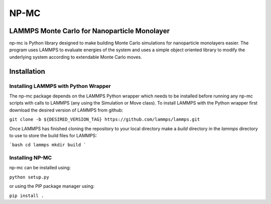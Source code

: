 =====
NP-MC
=====

LAMMPS Monte Carlo for Nanoparticle Monolayer
----------------------------------------------

np-mc is Python library designed to make building Monte Carlo simulations for nanoparticle monolayers easier.  The program uses LAMMPS to evaluate energies of the system and uses a simple object oriented library to modify the underlying system according to extendable Monte Carlo moves.  

Installation
------------

Installing LAMMPS with Python Wrapper
~~~~~~~~~~~~~~~~~~~~~~~~~~~~~~~~~~~~~

The np-mc package depends on the LAMMPS Python wrapper which needs to be installed before running any np-mc scripts with calls to LAMMPS (any using the Simulation or Move class).  To install LAMMPS with the Python wrapper first download the desired version of LAMMPS from github:

``git clone -b ${DESIRED_VERSION_TAG} https://github.com/lammps/lammps.git``

Once LAMMPS has finished cloning the repository to your local directory make a `build` directory in the `lammps` directory to use to store the build files for LAMMPS:

```bash
cd lammps
mkdir build
```

Installing NP-MC
~~~~~~~~~~~~~~~~

np-mc can be installed using:

``python setup.py``

or using the PIP package manager using:

``pip install .``

